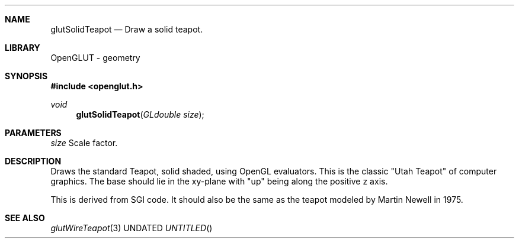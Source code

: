 .\" Copyright 2004, the OpenGLUT contributors
.Dt GLUTSOLIDTEAPOT 3 LOCAL
.Dd
.Sh NAME
.Nm glutSolidTeapot
.Nd Draw a solid teapot.
.Sh LIBRARY
OpenGLUT - geometry
.Sh SYNOPSIS
.In openglut.h
.Ft  void
.Fn glutSolidTeapot "GLdouble size"
.Sh PARAMETERS
.Pp
.Bf Em
 size
.Ef
        Scale factor.
.Sh DESCRIPTION
Draws the standard Teapot, solid shaded, using OpenGL evaluators.
This is the classic "Utah Teapot" of computer graphics.
The base should lie in the xy-plane with "up" being
along the positive z axis.
.Pp
This is derived from SGI code.  It should also
be the same as the teapot modeled by Martin Newell
in 1975.
.Pp
.Sh SEE ALSO
.Xr glutWireTeapot 3
.fl
.sp 3
